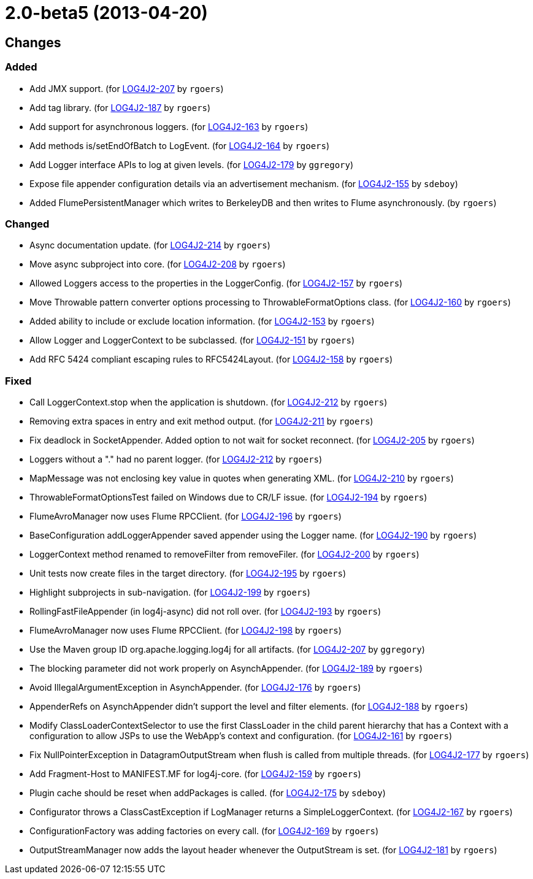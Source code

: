////
Licensed to the Apache Software Foundation (ASF) under one or more contributor license agreements.
See the `NOTICE.txt` file distributed with this work for additional information regarding copyright ownership.
The ASF licenses this file to _you_ under the Apache License, Version 2.0 (the _License_); you may not use this file except in compliance with the License.
You may obtain a copy of the License at [http://www.apache.org/licenses/LICENSE-2.0].

Unless required by applicable law or agreed to in writing, software distributed under the License is distributed on an _AS IS_ BASIS, WITHOUT WARRANTIES OR CONDITIONS OF ANY KIND, either express or implied.
See the License for the specific language governing permissions and limitations under the License.
////

////
*DO NOT EDIT THIS FILE!!*
This file is automatically generated from the release changelog directory!
////

= 2.0-beta5 (2013-04-20)

== Changes

=== Added

* Add JMX support. (for https://issues.apache.org/jira/browse/LOG4J2-207[LOG4J2-207] by `rgoers`)
* Add tag library. (for https://issues.apache.org/jira/browse/LOG4J2-187[LOG4J2-187] by `rgoers`)
* Add support for asynchronous loggers. (for https://issues.apache.org/jira/browse/LOG4J2-163[LOG4J2-163] by `rgoers`)
* Add methods is/setEndOfBatch to LogEvent. (for https://issues.apache.org/jira/browse/LOG4J2-164[LOG4J2-164] by `rgoers`)
* Add Logger interface APIs to log at given levels. (for https://issues.apache.org/jira/browse/LOG4J2-179[LOG4J2-179] by `ggregory`)
* Expose file appender configuration details via an advertisement mechanism. (for https://issues.apache.org/jira/browse/LOG4J2-155[LOG4J2-155] by `sdeboy`)
* Added FlumePersistentManager which writes to BerkeleyDB and then writes to Flume asynchronously. (by `rgoers`)

=== Changed

* Async documentation update. (for https://issues.apache.org/jira/browse/LOG4J2-214[LOG4J2-214] by `rgoers`)
* Move async subproject into core. (for https://issues.apache.org/jira/browse/LOG4J2-208[LOG4J2-208] by `rgoers`)
* Allowed Loggers access to the properties in the LoggerConfig. (for https://issues.apache.org/jira/browse/LOG4J2-157[LOG4J2-157] by `rgoers`)
* Move Throwable pattern converter options processing to ThrowableFormatOptions class. (for https://issues.apache.org/jira/browse/LOG4J2-160[LOG4J2-160] by `rgoers`)
* Added ability to include or exclude location information. (for https://issues.apache.org/jira/browse/LOG4J2-153[LOG4J2-153] by `rgoers`)
* Allow Logger and LoggerContext to be subclassed. (for https://issues.apache.org/jira/browse/LOG4J2-151[LOG4J2-151] by `rgoers`)
* Add RFC 5424 compliant escaping rules to RFC5424Layout. (for https://issues.apache.org/jira/browse/LOG4J2-158[LOG4J2-158] by `rgoers`)

=== Fixed

* Call LoggerContext.stop when the application is shutdown. (for https://issues.apache.org/jira/browse/LOG4J2-212[LOG4J2-212] by `rgoers`)
* Removing extra spaces in entry and exit method output. (for https://issues.apache.org/jira/browse/LOG4J2-211[LOG4J2-211] by `rgoers`)
* Fix deadlock in SocketAppender. Added option to not wait for socket reconnect. (for https://issues.apache.org/jira/browse/LOG4J2-205[LOG4J2-205] by `rgoers`)
* Loggers without a "." had no parent logger. (for https://issues.apache.org/jira/browse/LOG4J2-212[LOG4J2-212] by `rgoers`)
* MapMessage was not enclosing key value in quotes when generating XML. (for https://issues.apache.org/jira/browse/LOG4J2-210[LOG4J2-210] by `rgoers`)
* ThrowableFormatOptionsTest failed on Windows due to CR/LF issue. (for https://issues.apache.org/jira/browse/LOG4J2-194[LOG4J2-194] by `rgoers`)
* FlumeAvroManager now uses Flume RPCClient. (for https://issues.apache.org/jira/browse/LOG4J2-196[LOG4J2-196] by `rgoers`)
* BaseConfiguration addLoggerAppender saved appender using the Logger name. (for https://issues.apache.org/jira/browse/LOG4J2-190[LOG4J2-190] by `rgoers`)
* LoggerContext method renamed to removeFilter from removeFiler. (for https://issues.apache.org/jira/browse/LOG4J2-200[LOG4J2-200] by `rgoers`)
* Unit tests now create files in the target directory. (for https://issues.apache.org/jira/browse/LOG4J2-195[LOG4J2-195] by `rgoers`)
* Highlight subprojects in sub-navigation. (for https://issues.apache.org/jira/browse/LOG4J2-199[LOG4J2-199] by `rgoers`)
* RollingFastFileAppender (in log4j-async) did not roll over. (for https://issues.apache.org/jira/browse/LOG4J2-193[LOG4J2-193] by `rgoers`)
* FlumeAvroManager now uses Flume RPCClient. (for https://issues.apache.org/jira/browse/LOG4J2-198[LOG4J2-198] by `rgoers`)
* Use the Maven group ID org.apache.logging.log4j for all artifacts. (for https://issues.apache.org/jira/browse/LOG4J2-207[LOG4J2-207] by `ggregory`)
* The blocking parameter did not work properly on AsynchAppender. (for https://issues.apache.org/jira/browse/LOG4J2-189[LOG4J2-189] by `rgoers`)
* Avoid IllegalArgumentException in AsynchAppender. (for https://issues.apache.org/jira/browse/LOG4J2-176[LOG4J2-176] by `rgoers`)
* AppenderRefs on AsynchAppender didn't support the level and filter elements. (for https://issues.apache.org/jira/browse/LOG4J2-188[LOG4J2-188] by `rgoers`)
* Modify ClassLoaderContextSelector to use the first ClassLoader in the child parent hierarchy that
        has a Context with a configuration to allow JSPs to use the WebApp's context and configuration. (for https://issues.apache.org/jira/browse/LOG4J2-161[LOG4J2-161] by `rgoers`)
* Fix NullPointerException in DatagramOutputStream when flush is called from multiple threads. (for https://issues.apache.org/jira/browse/LOG4J2-177[LOG4J2-177] by `rgoers`)
* Add Fragment-Host to MANIFEST.MF for log4j-core. (for https://issues.apache.org/jira/browse/LOG4J2-159[LOG4J2-159] by `rgoers`)
* Plugin cache should be reset when addPackages is called. (for https://issues.apache.org/jira/browse/LOG4J2-175[LOG4J2-175] by `sdeboy`)
* Configurator throws a ClassCastException if LogManager returns a SimpleLoggerContext. (for https://issues.apache.org/jira/browse/LOG4J2-167[LOG4J2-167] by `rgoers`)
* ConfigurationFactory was adding factories on every call. (for https://issues.apache.org/jira/browse/LOG4J2-169[LOG4J2-169] by `rgoers`)
* OutputStreamManager now adds the layout header whenever the OutputStream is set. (for https://issues.apache.org/jira/browse/LOG4J2-181[LOG4J2-181] by `rgoers`)
